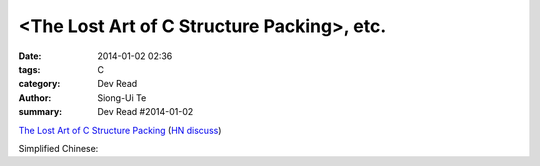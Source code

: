 <The Lost Art of C Structure Packing>, etc.
########################################################################################################

:date: 2014-01-02 02:36
:tags: C
:category: Dev Read
:author: Siong-Ui Te
:summary: Dev Read #2014-01-02


`The Lost Art of C Structure Packing <http://www.catb.org/esr/structure-packing/>`_
(`HN discuss <https://news.ycombinator.com/item?id=6995568>`__)


Simplified Chinese:

